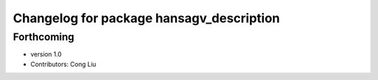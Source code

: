 ^^^^^^^^^^^^^^^^^^^^^^^^^^^^^^^^^^^^^^^^^
Changelog for package hansagv_description
^^^^^^^^^^^^^^^^^^^^^^^^^^^^^^^^^^^^^^^^^

Forthcoming
-----------
* version 1.0
* Contributors: Cong Liu
